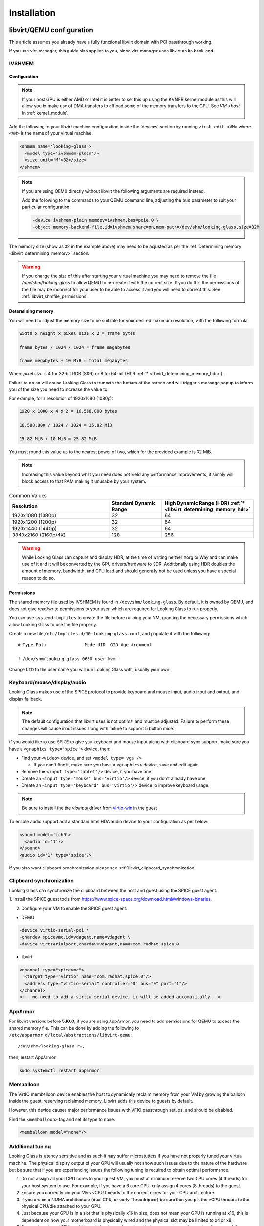 .. _installing:

Installation
############

.. _libvirt:

libvirt/QEMU configuration
--------------------------

This article assumes you already have a fully functional libvirt domain with
PCI passthrough working.

If you use virt-manager, this guide also applies to you, since virt-manager uses
libvirt as its back-end.

.. _libvirt_ivshmem:

IVSHMEM
^^^^^^^

Configuration
~~~~~~~~~~~~~

.. note::
  If your host GPU is either AMD or Intel it is better to set this up using the
  KVMFR kernel module as this will allow you to make use of DMA transfers to
  offload some of the memory transfers to the GPU.
  See `VM->host` in :ref:`kernel_module`.

Add the following to your libvirt machine configuration inside the
'devices' section by running ``virsh edit <VM>`` where ``<VM>`` is the name of
your virtual machine.

.. code:: xml

   <shmem name='looking-glass'>
     <model type='ivshmem-plain'/>
     <size unit='M'>32</size>
   </shmem>

.. note::
  If you are using QEMU directly without libvirt the following arguments are
  required instead.

  Add the following to the commands to your QEMU command line, adjusting
  the ``bus`` parameter to suit your particular configuration:

  .. code:: bash

     -device ivshmem-plain,memdev=ivshmem,bus=pcie.0 \
     -object memory-backend-file,id=ivshmem,share=on,mem-path=/dev/shm/looking-glass,size=32M

The memory size (show as 32 in the example above) may need to be
adjusted as per the :ref:`Determining memory <libvirt_determining_memory>`
section.

.. warning::
  If you change the size of this after starting your virtual machine you may
  need to remove the file `/dev/shm/looking-glass` to allow QEMU to re-create
  it with the correct size. If you do this the permissions of the file may be
  incorrect for your user to be able to access it and you will need to correct
  this. See :ref:`libvirt_shmfile_permissions`

.. _libvirt_determining_memory:

Determining memory
~~~~~~~~~~~~~~~~~~

You will need to adjust the memory size to be suitable for your desired maximum
resolution, with the following formula:

.. code:: text
   
  width x height x pixel size x 2 = frame bytes

  frame bytes / 1024 / 1024 = frame megabytes

  frame megabytes + 10 MiB = total megabytes

Where `pixel size` is 4 for 32-bit RGB (SDR) or 8 for 64-bit
(HDR :ref:`* <libvirt_determining_memory_hdr>`).

Failure to do so will cause Looking Glass to truncate the bottom of the screen
and will trigger a message popup to inform you of the size you need to increase
the value to.

For example, for a resolution of 1920x1080 (1080p):

.. code:: text

  1920 x 1080 x 4 x 2 = 16,588,800 bytes

  16,588,800 / 1024 / 1024 = 15.82 MiB

  15.82 MiB + 10 MiB = 25.82 MiB

You must round this value up to the nearest power of two, which for the
provided example is 32 MiB.

.. note::
  Increasing this value beyond what you need does not yield any performance
  improvements, it simply will block access to that RAM making it unusable by
  your system.

.. list-table:: Common Values
  :widths: 50 25 25
  :header-rows: 1

  * - Resolution
    - Standard Dynamic Range
    - High Dynamic Range (HDR) :ref:`* <libvirt_determining_memory_hdr>`
  * - 1920x1080 (1080p)
    - 32
    - 64
  * - 1920x1200 (1200p)
    - 32
    - 64
  * - 1920x1440 (1440p)
    - 32
    - 64
  * - 3840x2160 (2160p/4K)
    - 128
    - 256

.. _libvirt_determining_memory_hdr:

.. warning::
  While Looking Glass can capture and display HDR, at the time of writing
  neither Xorg or Wayland can make use of it and it will be converted by the
  GPU drivers/hardware to SDR. Additionally using HDR doubles the amount of
  memory, bandwidth, and CPU load and should generally not be used unless you
  have a special reason to do so.

.. _libvirt_shmfile_permissions:

Permissions
~~~~~~~~~~~

The shared memory file used by IVSHMEM is found in ``/dev/shm/looking-glass``.
By default, it is owned by QEMU, and does not give read/write permissions to
your user, which are required for Looking Glass to run properly.

You can use ``systemd-tmpfiles`` to create the file before running your VM,
granting the necessary permissions which allow Looking Glass to use the file
properly.

Create a new file ``/etc/tmpfiles.d/10-looking-glass.conf``, and populate it
with the following::

   # Type Path               Mode UID  GID Age Argument

   f /dev/shm/looking-glass 0660 user kvm -

Change ``UID`` to the user name you will run Looking Glass with, usually your
own.

.. _libvirt_spice_server:

Keyboard/mouse/display/audio
^^^^^^^^^^^^^^^^^^^^^^^^^^^^

Looking Glass makes use of the SPICE protocol to provide keyboard and mouse
input, audio input and output, and display fallback.

.. note::
  The default configuration that libvirt uses is not optimal and must be
  adjusted. Failure to perform these changes will cause input issues along
  with failure to support 5 button mice.

If you would like to use SPICE to give you keyboard and mouse input
along with clipboard sync support, make sure you have a
``<graphics type='spice'>`` device, then:

-  Find your ``<video>`` device, and set ``<model type='vga'/>``

   -  If you can't find it, make sure you have a ``<graphics>``
      device, save and edit again.

-  Remove the ``<input type='tablet'/>`` device, if you have one.
-  Create an ``<input type='mouse' bus='virtio'/>`` device, if you don't
   already have one.
-  Create an ``<input type='keyboard' bus='virtio'/>`` device to improve
   keyboard usage.

.. note::
   Be sure to install the the *vioinput* driver from
   `virtio-win <https://fedorapeople.org/groups/virt/virtio-win/direct-downloads/stable-virtio/>`_
   in the guest

To enable audio support add a standard Intel HDA audio device to your
configuration as per below:

.. code:: xml

  <sound model='ich9'>
    <audio id='1'/>
  </sound>
  <audio id='1' type='spice'/>

If you also want clipboard synchronization please see
:ref:`libvirt_clipboard_synchronization`

.. _libvirt_clipboard_synchronization:

Clipboard synchronization
^^^^^^^^^^^^^^^^^^^^^^^^^

Looking Glass can synchronize the clipboard between the host and guest using
the SPICE guest agent.

1. Install the SPICE guest tools from
https://www.spice-space.org/download.html#windows-binaries.

2. Configure your VM to enable the SPICE guest agent:

-  QEMU

.. code:: bash

   -device virtio-serial-pci \
   -chardev spicevmc,id=vdagent,name=vdagent \
   -device virtserialport,chardev=vdagent,name=com.redhat.spice.0

-  libvirt

.. code:: xml

     <channel type="spicevmc">
       <target type="virtio" name="com.redhat.spice.0"/>
       <address type="virtio-serial" controller="0" bus="0" port="1"/>
     </channel>
     <!-- No need to add a VirtIO Serial device, it will be added automatically -->

.. _libvirt_apparmor:

AppArmor
^^^^^^^^

For libvirt versions before **5.10.0**, if you are using AppArmor, you
need to add permissions for QEMU to access the shared memory file. This
can be done by adding the following to
``/etc/apparmor.d/local/abstractions/libvirt-qemu``::

   /dev/shm/looking-glass rw,

then, restart AppArmor.

.. code:: bash

   sudo systemctl restart apparmor

.. _libvirt_memballoon_tweak:

Memballoon
^^^^^^^^^^

The VirtIO memballoon device enables the host to dynamically reclaim memory
from your VM by growing the balloon inside the guest, reserving reclaimed
memory. Libvirt adds this device to guests by default.

However, this device causes major performance issues with VFIO passthrough
setups, and should be disabled.

Find the ``<memballoon>`` tag and set its type to ``none``:

.. code:: xml

   <memballoon model="none"/>

.. _host_install:

Additional tuning
^^^^^^^^^^^^^^^^^

Looking Glass is latency sensitive and as such it may suffer microstutters if
you have not properly tuned your virtual machine. The physical display output
of your GPU will usually not show such issues due to the nature of the hardware
but be sure that if you are experiencing issues the following tuning is
required to obtain optimal performance.

1. Do not assign all your CPU cores to your guest VM, you must at minimum
   reserve two CPU cores (4 threads) for your host system to use. For example,
   if you have a 6 core CPU, only assign 4 cores (8 threads) to the guest.

2. Ensure you correctly pin your VMs vCPU threads to the correct cores for your
   CPU architecture.

3. If you are on a NUMA architecture (dual CPU, or early Threadripper) be sure
   that you pin the vCPU threads to the physical CPU/die attached to your GPU.

4. Just because your GPU is in a slot that is physically x16 in size, does not
   mean your GPU is running at x16, this is dependent on how your motherboard
   is physically wired and the physical slot may be limited to x4 or x8.

5. Be sure to set your CPU model type to `host-passthrough` so that your guest
   operating system is aware of the acceleration features of your CPU and can
   make full use of them.

6. AMD users be sure that you have the CPU feature flag `topoext` enabled or
   your guest operating system will not be aware of which CPU cores are
   hyper-thread pairs.

7. NVIDIA users may want to enable NvFBC as an alternative capture API in the
   guest. Note that NvFBC is officially available on professional cards only
   and methods to enable NvFBC on non-supported GPUs is against the NVIDIA
   Capture API SDK License Agreement even though GeForce Experience and
   Steam make use of it on any NVIDIA GPU.

How to perform these changes is left as an exercise to the reader.

Host application
----------------

The Looking Glass Host application captures frames from the guest OS using a
capture API, and sends them to the
:ref:`client <client_install>`—be it on the host OS (hypervisor) or another
Virtual Machine—through a low-latency transfer protocol over shared memory.

You can get the host program in two ways:

-  Download a pre-built binary from https://looking-glass.io/downloads
   (**recommended**)

-  Download the source code as described in :ref:`building`, then
   :ref:`build the host <host_building>`.

.. _host_install_linux:

For Linux
^^^^^^^^^

While the host application can be compiled and is somewhat functional for Linux
it is currently considered incomplete and not ready for usage. As such use at
your own risk and do not ask for support.

.. _host_install_osx:


For OSX
^^^^^^^

Currently there is no support or plans for support for OSX due to technical
limitations.

.. _host_install_windows:

For Windows
^^^^^^^^^^^

To begin, you must first run the Windows VM with the changes noted above in
either the :ref:`libvirt` section.

.. _installing_the_ivshmem_driver:

Installing the IVSHMEM driver
~~~~~~~~~~~~~~~~~~~~~~~~~~~~~

Since B6 the host installer available on the official Looking Glass website
comes with the IVSHMEM driver and will install this for you. If you are running
an older version of Looking Glass please refer to the documentation for your
version.

.. _host_install_service:

Installing the Looking Glass service
~~~~~~~~~~~~~~~~~~~~~~~~~~~~~~~~~~~~

After installing your IVSHMEM driver, we can now install the Looking Glass Host
onto our Windows Virtual Machine.

1. First, run ``looking-glass-host-setup.exe`` as an administrator
   (:ref:`Why? <faq_host_admin_privs>`)
2. You will be greeted by an intro screen. Press ``Next`` to continue.
3. You are presented with the |license| license. Please read and agree to the
   license by pressing ``Agree``.
4. You can change the install path if you wish, otherwise press ``Next`` to
   continue.
5. You may enable or disable options on this screen to configure the
   installation. The default values are recommended for most users.
   Press ``Install`` to begin installation.
6. After a few moments, installation will complete, and you will have a
   running instance of Looking Glass. If you experience failures, you can
   see them in the install log appearing in the middle of the window.
7. Press ``Close`` to exit the installer.

Command line users can run ``looking-glass-host-setup.exe /S`` to execute a
silent install with default options selected. Further configuration from the
command line can be done with flags. You can list all available flags by
running ``looking-glass-host-setup.exe /?``.

.. _client_install:

Client application
------------------

The Looking Glass client receives frames from the :ref:`host <host_install>` to
display on your screen. It also handles input, and can optionally share the
system clipboard with your guest OS through SPICE.

First you must build the client from source, see :ref:`building`. Once you have
built the client, you can install it. Run the following as root::

   make install

To install for the local user only, run::

   cmake -DCMAKE_INSTALL_PREFIX=~/.local .. && make install

